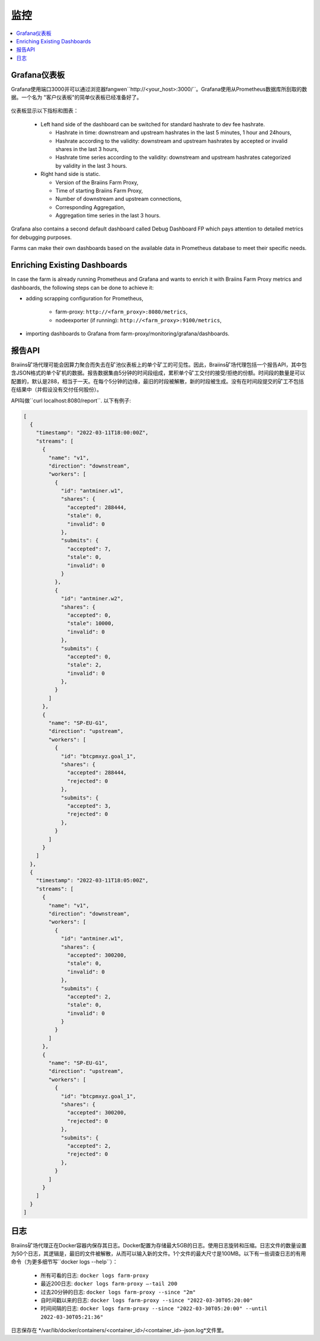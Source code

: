 
.. raw:: html

    <script>
      window.fwSettings={
      'widget_id':77000003511
      };
      !function(){if("function"!=typeof window.FreshworksWidget){var n=function(){n.q.push(arguments)};n.q=[],window.FreshworksWidget=n}}()
    </script>
    <script type='text/javascript' src='https://euc-widget.freshworks.com/widgets/77000003511.js' async defer></script>

##########
监控
##########

.. contents::
  :local:
  :depth: 2

*****************
Grafana仪表板
*****************

Grafana使用端口3000并可以通过浏览器fangwen``http://<your_host>:3000/``。Grafana使用从Prometheus数据库所刮取的数据。一个名为 "客户仪表板"的简单仪表板已经准备好了。

  .. |pic6| image:: ../_static/dashboard.png
      :width: 100%
      :alt: Dashboard

  |pic6|

仪表板显示以下指标和图表：

 * Left hand side of the dashboard can be switched for standard hashrate to dev fee hashrate.

   * Hashrate in time: downstream and upstream hashrates in the last 5 minutes, 1 hour and 24hours,
   * Hashrate according to the validity: downstream and upstream hashrates by accepted or invalid shares in the last 3 hours,
   * Hashrate time series according to the validity: downstream and upstream hashrates categorized by validity in the last 3 hours.

 * Right hand side is static.

   * Version of the Braiins Farm Proxy,
   * Time of starting Braiins Farm Proxy,
   * Number of downstream and upstream connections,
   * Corresponding Aggregation,
   * Aggregation time series in the last 3 hours.

Grafana also contains a second default dashboard called Debug Dashboard FP which pays attention to detailed metrics for debugging purposes.

Farms can make their own dashboards based on the available data in Prometheus database to meet their specific needs.

*****************************
Enriching Existing Dashboards
*****************************

In case the farm is already running Prometheus and Grafana and wants to enrich it with Braiins Farm Proxy metrics and dashboards, the following steps can be done to achieve it:

* adding scrapping configuration for Prometheus,

   * farm-proxy: ``http://<farm_proxy>:8080/metrics``,
   * nodeexporter (if running): ``http://<farm_proxy>:9100/metrics``,
* importing dashboards to Grafana from farm-proxy/monitoring/grafana/dashboards.

*************
报告API
*************

Braiins矿场代理可能会因算力聚合而失去在矿池仪表板上的单个矿工的可见性。因此，Braiins矿场代理包括一个报告API，其中包含JSON格式的单个矿机的数据。报告数据集由5分钟的时间段组成，累积单个矿工交付的接受/拒绝的份额。时间段的数量是可以配置的，默认是288，相当于一天。在每个5分钟的边缘，最旧的时段被解散，新的时段被生成。没有在时间段提交的矿工不包括在结果中（并假设没有交付任何股份）。

API叫做``curl localhost:8080/report``. 以下有例子:

.. code-block:: json

      [
        {
          "timestamp": "2022-03-11T18:00:00Z",
          "streams": [
            {
              "name": "v1",
              "direction": "downstream",
              "workers": [
                {
                  "id": "antminer.w1",
                  "shares": {
                    "accepted": 288444,
                    "stale": 0,
                    "invalid": 0
                  },
                  "submits": {
                    "accepted": 7,
                    "stale": 0,
                    "invalid": 0
                  }
                },
                {
                  "id": "antminer.w2",
                  "shares": {
                    "accepted": 0,
                    "stale": 10000,
                    "invalid": 0
                  },
                  "submits": {
                    "accepted": 0,
                    "stale": 2,
                    "invalid": 0
                  },
                }
              ]
            },
            {
              "name": "SP-EU-G1",
              "direction": "upstream",
              "workers": [
                {
                  "id": "btcpmxyz.goal_1",
                  "shares": {
                    "accepted": 288444,
                    "rejected": 0
                  },
                  "submits": {
                    "accepted": 3,
                    "rejected": 0
                  },
                }
              ]
            }
          ]
        },
        {
          "timestamp": "2022-03-11T18:05:00Z",
          "streams": [
            {
              "name": "v1",
              "direction": "downstream",
              "workers": [
                {
                  "id": "antminer.w1",
                  "shares": {
                    "accepted": 300200,
                    "stale": 0,
                    "invalid": 0
                  },
                  "submits": {
                    "accepted": 2,
                    "stale": 0,
                    "invalid": 0
                  }
                }
              ]
            },
            {
              "name": "SP-EU-G1",
              "direction": "upstream",
              "workers": [
                {
                  "id": "btcpmxyz.goal_1",
                  "shares": {
                    "accepted": 300200,
                    "rejected": 0
                  },
                  "submits": {
                    "accepted": 2,
                    "rejected": 0
                  },
                }
              ]
            }
          ]
        }
      ]

****
日志
****

Braiins矿场代理正在Docker容器内保存其日志。Docker配置为存储最大5GB的日志。使用日志旋转和压缩。日志文件的数量设置为50个日志，其逻辑是，最旧的文件被解散，从而可以输入新的文件。1个文件的最大尺寸是100MB。以下有一些调查日志的有用命令（为更多细节写``docker logs --help``）：

 * 所有可看的日志: ``docker logs farm-proxy``
 * 最近200日志: ``docker logs farm-proxy –-tail 200``
 * 过去20分钟的日志: ``docker logs farm-proxy --since "2m"``
 * 自时间戳以来的日志: ``docker logs farm-proxy --since "2022-03-30T05:20:00"``
 * 时间间隔的日志: ``docker logs farm-proxy --since "2022-03-30T05:20:00" --until 2022-03-30T05:21:36"``

日志保存在 */var/lib/docker/containers/<container_id>/<container_id>-json.log*文件里。
